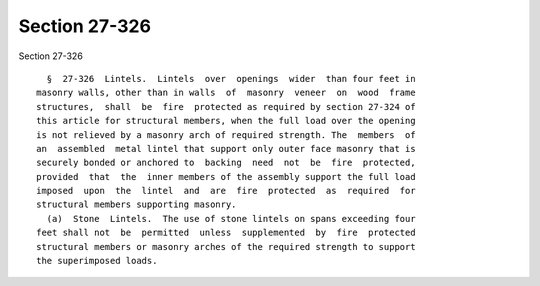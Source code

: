 Section 27-326
==============

Section 27-326 ::    
        
     
        §  27-326  Lintels.  Lintels  over  openings  wider  than four feet in
      masonry walls, other than in walls  of  masonry  veneer  on  wood  frame
      structures,  shall  be  fire  protected as required by section 27-324 of
      this article for structural members, when the full load over the opening
      is not relieved by a masonry arch of required strength. The  members  of
      an  assembled  metal lintel that support only outer face masonry that is
      securely bonded or anchored to  backing  need  not  be  fire  protected,
      provided  that  the  inner members of the assembly support the full load
      imposed  upon  the  lintel  and  are  fire  protected  as  required  for
      structural members supporting masonry.
        (a)  Stone  Lintels.  The use of stone lintels on spans exceeding four
      feet shall not  be  permitted  unless  supplemented  by  fire  protected
      structural members or masonry arches of the required strength to support
      the superimposed loads.
    
    
    
    
    
    
    
